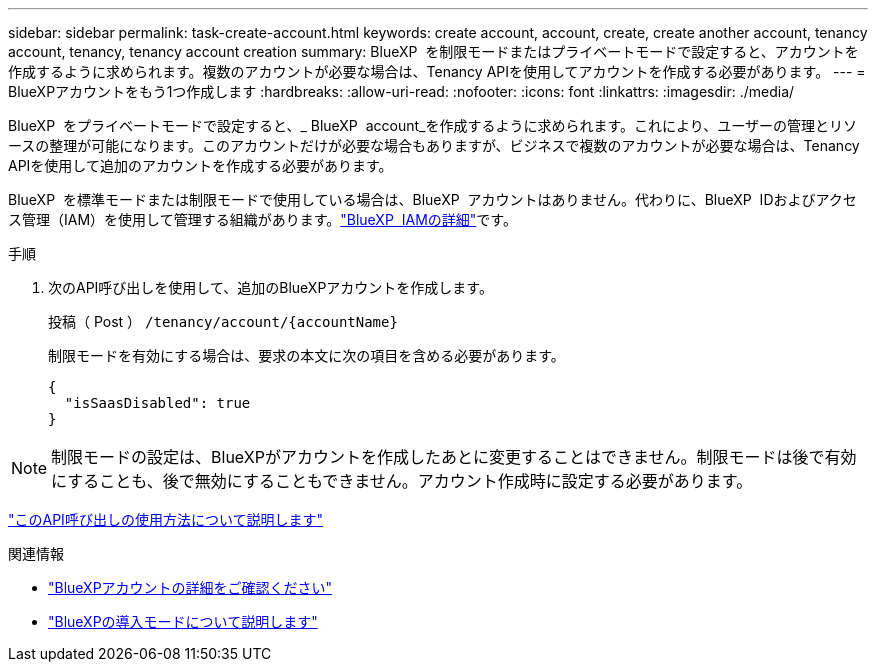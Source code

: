 ---
sidebar: sidebar 
permalink: task-create-account.html 
keywords: create account, account, create, create another account, tenancy account, tenancy, tenancy account creation 
summary: BlueXP  を制限モードまたはプライベートモードで設定すると、アカウントを作成するように求められます。複数のアカウントが必要な場合は、Tenancy APIを使用してアカウントを作成する必要があります。 
---
= BlueXPアカウントをもう1つ作成します
:hardbreaks:
:allow-uri-read: 
:nofooter: 
:icons: font
:linkattrs: 
:imagesdir: ./media/


[role="lead"]
BlueXP  をプライベートモードで設定すると、_ BlueXP  account_を作成するように求められます。これにより、ユーザーの管理とリソースの整理が可能になります。このアカウントだけが必要な場合もありますが、ビジネスで複数のアカウントが必要な場合は、Tenancy APIを使用して追加のアカウントを作成する必要があります。

BlueXP  を標準モードまたは制限モードで使用している場合は、BlueXP  アカウントはありません。代わりに、BlueXP  IDおよびアクセス管理（IAM）を使用して管理する組織があります。link:concept-identity-and-access-management.html["BlueXP  IAMの詳細"]です。

.手順
. 次のAPI呼び出しを使用して、追加のBlueXPアカウントを作成します。
+
投稿（ Post ） `/tenancy/account/{accountName}`

+
制限モードを有効にする場合は、要求の本文に次の項目を含める必要があります。

+
[source, JSON]
----
{
  "isSaasDisabled": true
}
----



NOTE: 制限モードの設定は、BlueXPがアカウントを作成したあとに変更することはできません。制限モードは後で有効にすることも、後で無効にすることもできません。アカウント作成時に設定する必要があります。

https://docs.netapp.com/us-en/bluexp-automation/tenancy/post-tenancy-account-id.html["このAPI呼び出しの使用方法について説明します"^]

.関連情報
* link:concept-netapp-accounts.html["BlueXPアカウントの詳細をご確認ください"]
* link:concept-modes.html["BlueXPの導入モードについて説明します"]

